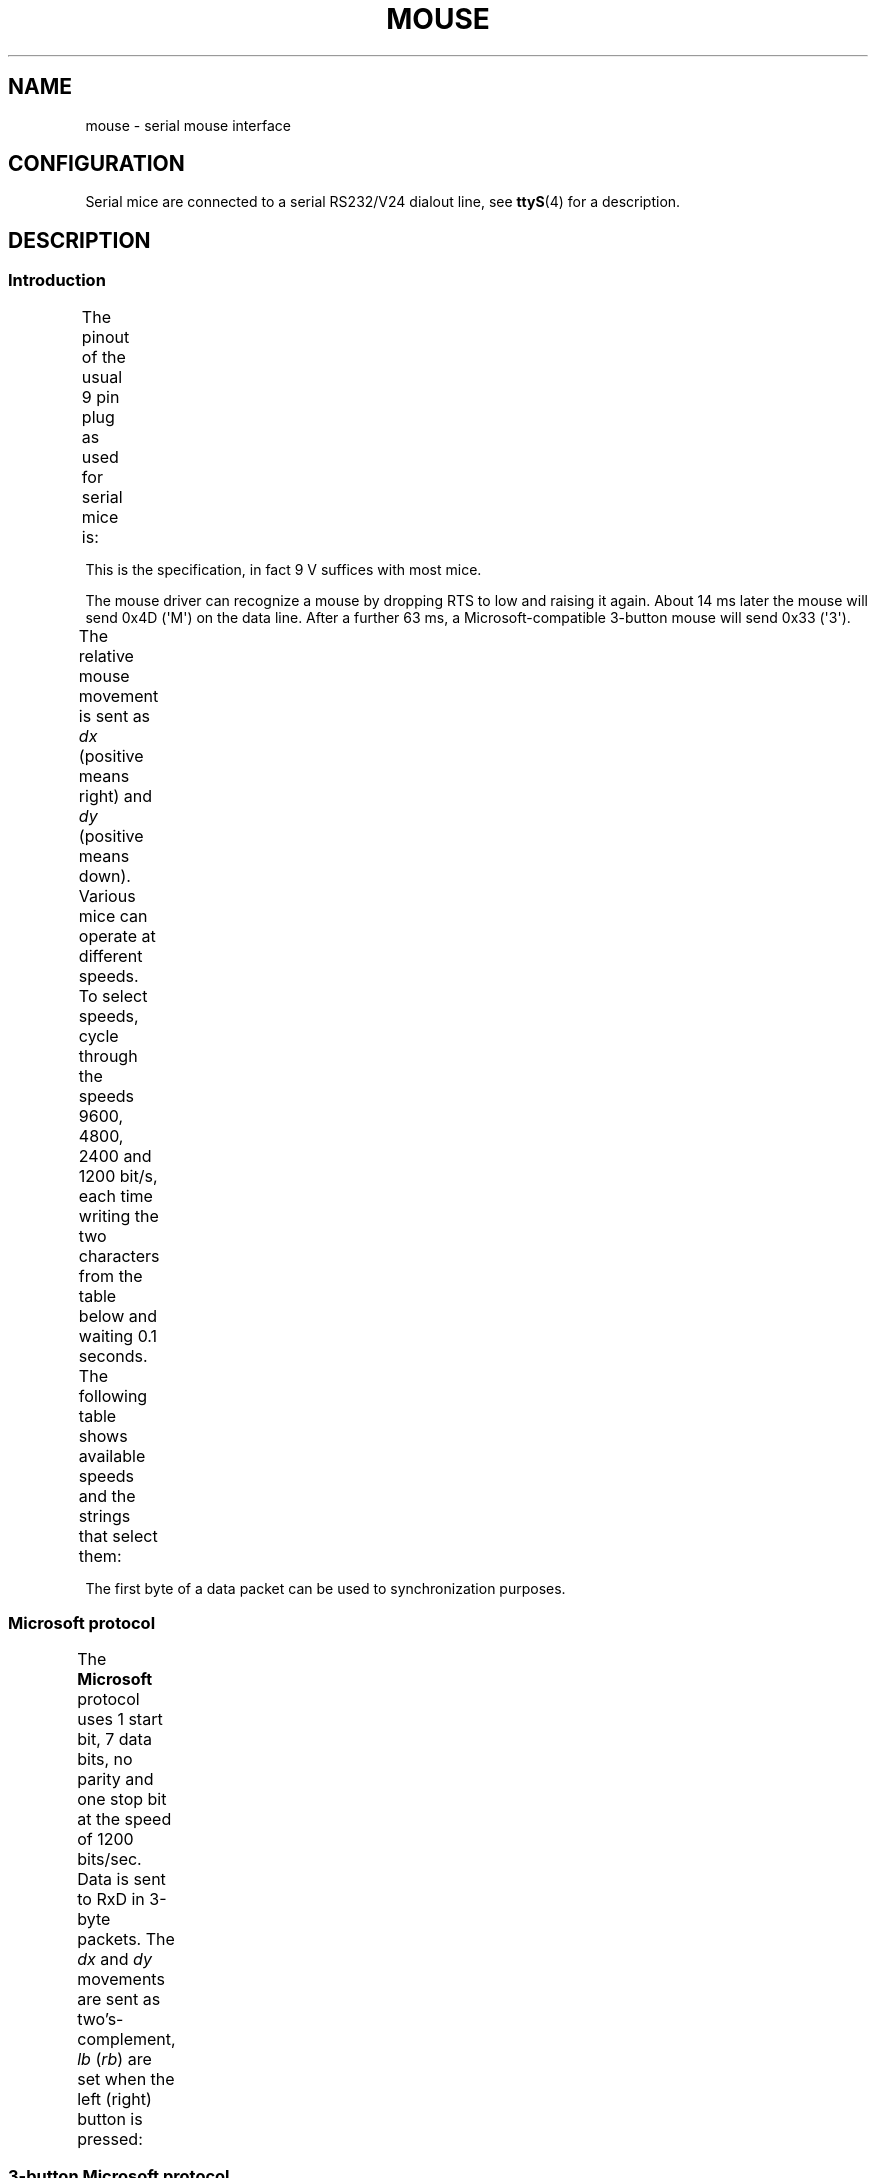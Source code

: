 '\" t
.\"roff.\" Copyright
.\" This manpage is Copyright (C) 1996 Michael Haardt.
.\" Updates Nov 1998, Andries Brouwer
.\"
.\" Permission is granted to make and distribute verbatim copies of this
.\" manual provided the copyright notice and this permission notice are
.\" preserved on all copies.
.\"
.\" Permission is granted to copy and distribute modified versions of this
.\" manual under the conditions for verbatim copying, provided that the
.\" entire resulting derived work is distributed under the terms of a
.\" permission notice identical to this one.
.\"
.\" Since the Linux kernel and libraries are constantly changing, this
.\" manual page may be incorrect or out-of-date.  The author(s) assume no
.\" responsibility for errors or omissions, or for damages resulting from
.\" the use of the information contained herein.  The author(s) may not
.\" have taken the same level of care in the production of this manual,
.\" which is licensed free of charge, as they might when working
.\" professionally.
.\"
.\" Formatted or processed versions of this manual, if unaccompanied by
.\" the source, must acknowledge the copyright and authors of this work.
.TH MOUSE 4 1996-02-10 "Linux" "Linux Programmer's Manual"
.SH NAME
mouse \- serial mouse interface
.SH CONFIGURATION
Serial mice are connected to a serial RS232/V24 dialout line, see
.BR ttyS (4)
for a description.
.SH DESCRIPTION
.SS Introduction
The pinout of the usual 9 pin plug as used for serial mice is:
.TS
center;
r c l.
pin	name	used for
2	RX	Data
3	TX	-12 V, Imax = 10 mA
4	DTR	+12 V, Imax = 10 mA
7	RTS	+12 V, Imax = 10 mA
5	GND	Ground
.TE

This is the specification, in fact 9 V suffices with most mice.
.PP
The mouse driver can recognize a mouse by dropping RTS to low and raising
it again.
About 14 ms later the mouse will send 0x4D (\(aqM\(aq) on the data line.
After a further 63 ms, a Microsoft-compatible 3-button mouse will send
0x33 (\(aq3\(aq).
.PP
The relative mouse movement is sent as \fIdx\fP (positive means right)
and \fIdy\fP (positive means down).
Various mice can operate at different speeds.
To select speeds, cycle through the
speeds 9600, 4800, 2400 and 1200 bit/s, each time writing the two characters
from the table below and waiting 0.1 seconds.
The following table shows available speeds and the strings that select them:
.TS
center;
l l.
bit/s	string
9600	*q
4800	*p
2400	*o
1200	*n
.TE

The first byte of a data packet can be used to synchronization purposes.
.SS "Microsoft protocol"
The \fBMicrosoft\fP protocol uses 1 start bit, 7 data bits, no parity
and one stop bit at the speed of 1200 bits/sec.
Data is sent to RxD in 3-byte packets.
The \fIdx\fP and \fIdy\fP movements are sent as
two's-complement, \fIlb\fP (\fIrb\fP) are set when the left (right)
button is pressed:
.TS
center;
r c c c c c c c.
byte	d6	d5	d4	d3	d2	d1	d0
1	1	lb	rb	dy7	dy6	dx7	dx6
2	0	dx5	dx4	dx3	dx2	dx1	dx0
3	0	dy5	dy4	dy3	dy2	dy1	dy0
.TE
.SS "3-button Microsoft protocol"
Original Microsoft mice only have two buttons.
However, there are some
three button mice which also use the Microsoft protocol.
Pressing or
releasing the middle button is reported by sending a packet with zero
movement and no buttons pressed.
(Thus, unlike for the other two buttons, the status of the middle
button is not reported in each packet.)
.SS "Logitech protocol"
Logitech serial 3-button mice use a different extension of the
Microsoft protocol: when the middle button is up, the above 3-byte
packet is sent.
When the middle button is down a 4-byte packet is
sent, where the 4th byte has value 0x20 (or at least has the 0x20
bit set).
In particular, a press of the middle button is reported
as 0,0,0,0x20 when no other buttons are down.
.SS "Mousesystems protocol"
The \fBMousesystems\fP protocol uses 1 start bit, 8 data bits, no parity
and two stop bits at the speed of 1200 bits/sec.
Data is sent to RxD in
5-byte packets.
\fIdx\fP is sent as the sum of the two two's-complement
values, \fIdy\fP is send as negated sum of the two two's-complement
values.
\fIlb\fP (\fImb\fP, \fIrb\fP) are cleared when the left (middle,
right) button is pressed:
.TS
center;
r c c c c c c c c.
byte	d7	d6	d5	d4	d3	d2	d1	d0
1	1	0	0	0	0	lb	mb	rb
2	0	dxa6	dxa5	dxa4	dxa3	dxa2	dxa1	dxa0
3	0	dya6	dya5	dya4	dya3	dya2	dya1	dya0
4	0	dxb6	dxb5	dxb4	dxb3	dxb2	dxb1	dxb0
5	0	dyb6	dyb5	dyb4	dyb3	dyb2	dyb1	dyb0
.TE

Bytes 4 and 5 describe the change that occurred since bytes 2 and 3
were transmitted.
.SS "Sun protocol"
The \fBSun\fP protocol is the 3-byte version of the above 5-byte
Mousesystems protocol: the last two bytes are not sent.
.SS "MM protocol"
The \fBMM\fP protocol uses 1 start bit, 8 data bits, odd parity and one
stop bit at the speed of 1200 bits/sec.
Data is sent to RxD in 3-byte
packets.
\fIdx\fP and \fIdy\fP are sent as single signed values, the
sign bit indicating a negative value.
\fIlb\fP (\fImb\fP, \fIrb\fP) are
set when the left (middle, right) button is pressed:
.TS
center;
r c c c c c c c c.
byte	d7	d6	d5	d4	d3	d2	d1	d0
1	1	0	0	dxs	dys	lb	mb	rb
2	0	dx6	dx5	dx4	dx3	dx2	dx1	dx0
3	0	dy6	dy5	dy4	dy3	dy2	dy1	dy0
.TE
.SH FILES
.TP
.I /dev/mouse
A commonly used symlink pointing to a mouse device.
.SH "SEE ALSO"
.BR ttyS (4),
.BR gpm (8)
.SH COLOPHON
This page is part of release 3.27 of the Linux
.I man-pages
project.
A description of the project,
and information about reporting bugs,
can be found at
http://www.kernel.org/doc/man-pages/.
